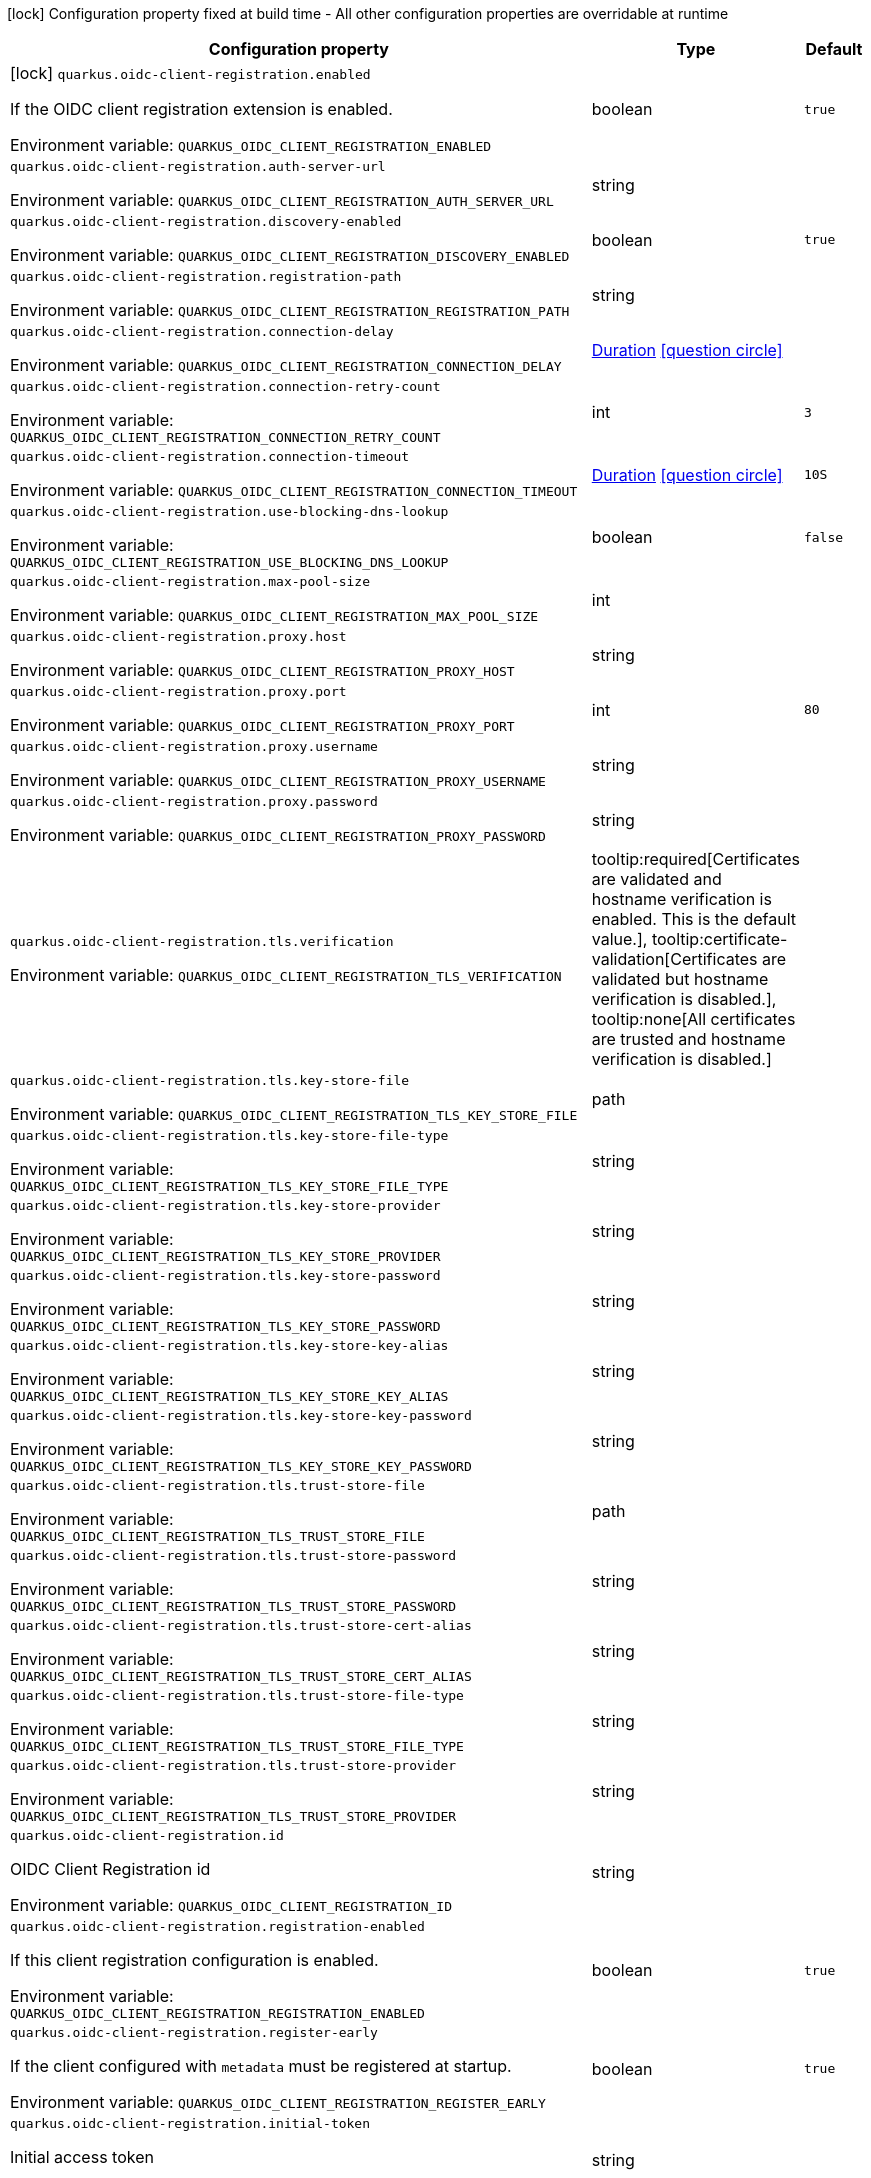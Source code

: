 :summaryTableId: quarkus-oidc-client-registration_quarkus-oidc-client-registration
[.configuration-legend]
icon:lock[title=Fixed at build time] Configuration property fixed at build time - All other configuration properties are overridable at runtime
[.configuration-reference.searchable, cols="80,.^10,.^10"]
|===

h|[.header-title]##Configuration property##
h|Type
h|Default

a|icon:lock[title=Fixed at build time] [[quarkus-oidc-client-registration_quarkus-oidc-client-registration-enabled]] [.property-path]##`quarkus.oidc-client-registration.enabled`##

[.description]
--
If the OIDC client registration extension is enabled.


ifdef::add-copy-button-to-env-var[]
Environment variable: env_var_with_copy_button:+++QUARKUS_OIDC_CLIENT_REGISTRATION_ENABLED+++[]
endif::add-copy-button-to-env-var[]
ifndef::add-copy-button-to-env-var[]
Environment variable: `+++QUARKUS_OIDC_CLIENT_REGISTRATION_ENABLED+++`
endif::add-copy-button-to-env-var[]
--
|boolean
|`true`

a| [[quarkus-oidc-client-registration_quarkus-oidc-client-registration-auth-server-url]] [.property-path]##`quarkus.oidc-client-registration.auth-server-url`##

[.description]
--

ifdef::add-copy-button-to-env-var[]
Environment variable: env_var_with_copy_button:+++QUARKUS_OIDC_CLIENT_REGISTRATION_AUTH_SERVER_URL+++[]
endif::add-copy-button-to-env-var[]
ifndef::add-copy-button-to-env-var[]
Environment variable: `+++QUARKUS_OIDC_CLIENT_REGISTRATION_AUTH_SERVER_URL+++`
endif::add-copy-button-to-env-var[]
--
|string
|

a| [[quarkus-oidc-client-registration_quarkus-oidc-client-registration-discovery-enabled]] [.property-path]##`quarkus.oidc-client-registration.discovery-enabled`##

[.description]
--

ifdef::add-copy-button-to-env-var[]
Environment variable: env_var_with_copy_button:+++QUARKUS_OIDC_CLIENT_REGISTRATION_DISCOVERY_ENABLED+++[]
endif::add-copy-button-to-env-var[]
ifndef::add-copy-button-to-env-var[]
Environment variable: `+++QUARKUS_OIDC_CLIENT_REGISTRATION_DISCOVERY_ENABLED+++`
endif::add-copy-button-to-env-var[]
--
|boolean
|`true`

a| [[quarkus-oidc-client-registration_quarkus-oidc-client-registration-registration-path]] [.property-path]##`quarkus.oidc-client-registration.registration-path`##

[.description]
--

ifdef::add-copy-button-to-env-var[]
Environment variable: env_var_with_copy_button:+++QUARKUS_OIDC_CLIENT_REGISTRATION_REGISTRATION_PATH+++[]
endif::add-copy-button-to-env-var[]
ifndef::add-copy-button-to-env-var[]
Environment variable: `+++QUARKUS_OIDC_CLIENT_REGISTRATION_REGISTRATION_PATH+++`
endif::add-copy-button-to-env-var[]
--
|string
|

a| [[quarkus-oidc-client-registration_quarkus-oidc-client-registration-connection-delay]] [.property-path]##`quarkus.oidc-client-registration.connection-delay`##

[.description]
--

ifdef::add-copy-button-to-env-var[]
Environment variable: env_var_with_copy_button:+++QUARKUS_OIDC_CLIENT_REGISTRATION_CONNECTION_DELAY+++[]
endif::add-copy-button-to-env-var[]
ifndef::add-copy-button-to-env-var[]
Environment variable: `+++QUARKUS_OIDC_CLIENT_REGISTRATION_CONNECTION_DELAY+++`
endif::add-copy-button-to-env-var[]
--
|link:https://docs.oracle.com/en/java/javase/17/docs/api/java/time/Duration.html[Duration] link:#duration-note-anchor-{summaryTableId}[icon:question-circle[title=More information about the Duration format]]
|

a| [[quarkus-oidc-client-registration_quarkus-oidc-client-registration-connection-retry-count]] [.property-path]##`quarkus.oidc-client-registration.connection-retry-count`##

[.description]
--

ifdef::add-copy-button-to-env-var[]
Environment variable: env_var_with_copy_button:+++QUARKUS_OIDC_CLIENT_REGISTRATION_CONNECTION_RETRY_COUNT+++[]
endif::add-copy-button-to-env-var[]
ifndef::add-copy-button-to-env-var[]
Environment variable: `+++QUARKUS_OIDC_CLIENT_REGISTRATION_CONNECTION_RETRY_COUNT+++`
endif::add-copy-button-to-env-var[]
--
|int
|`3`

a| [[quarkus-oidc-client-registration_quarkus-oidc-client-registration-connection-timeout]] [.property-path]##`quarkus.oidc-client-registration.connection-timeout`##

[.description]
--

ifdef::add-copy-button-to-env-var[]
Environment variable: env_var_with_copy_button:+++QUARKUS_OIDC_CLIENT_REGISTRATION_CONNECTION_TIMEOUT+++[]
endif::add-copy-button-to-env-var[]
ifndef::add-copy-button-to-env-var[]
Environment variable: `+++QUARKUS_OIDC_CLIENT_REGISTRATION_CONNECTION_TIMEOUT+++`
endif::add-copy-button-to-env-var[]
--
|link:https://docs.oracle.com/en/java/javase/17/docs/api/java/time/Duration.html[Duration] link:#duration-note-anchor-{summaryTableId}[icon:question-circle[title=More information about the Duration format]]
|`10S`

a| [[quarkus-oidc-client-registration_quarkus-oidc-client-registration-use-blocking-dns-lookup]] [.property-path]##`quarkus.oidc-client-registration.use-blocking-dns-lookup`##

[.description]
--

ifdef::add-copy-button-to-env-var[]
Environment variable: env_var_with_copy_button:+++QUARKUS_OIDC_CLIENT_REGISTRATION_USE_BLOCKING_DNS_LOOKUP+++[]
endif::add-copy-button-to-env-var[]
ifndef::add-copy-button-to-env-var[]
Environment variable: `+++QUARKUS_OIDC_CLIENT_REGISTRATION_USE_BLOCKING_DNS_LOOKUP+++`
endif::add-copy-button-to-env-var[]
--
|boolean
|`false`

a| [[quarkus-oidc-client-registration_quarkus-oidc-client-registration-max-pool-size]] [.property-path]##`quarkus.oidc-client-registration.max-pool-size`##

[.description]
--

ifdef::add-copy-button-to-env-var[]
Environment variable: env_var_with_copy_button:+++QUARKUS_OIDC_CLIENT_REGISTRATION_MAX_POOL_SIZE+++[]
endif::add-copy-button-to-env-var[]
ifndef::add-copy-button-to-env-var[]
Environment variable: `+++QUARKUS_OIDC_CLIENT_REGISTRATION_MAX_POOL_SIZE+++`
endif::add-copy-button-to-env-var[]
--
|int
|

a| [[quarkus-oidc-client-registration_quarkus-oidc-client-registration-proxy-host]] [.property-path]##`quarkus.oidc-client-registration.proxy.host`##

[.description]
--

ifdef::add-copy-button-to-env-var[]
Environment variable: env_var_with_copy_button:+++QUARKUS_OIDC_CLIENT_REGISTRATION_PROXY_HOST+++[]
endif::add-copy-button-to-env-var[]
ifndef::add-copy-button-to-env-var[]
Environment variable: `+++QUARKUS_OIDC_CLIENT_REGISTRATION_PROXY_HOST+++`
endif::add-copy-button-to-env-var[]
--
|string
|

a| [[quarkus-oidc-client-registration_quarkus-oidc-client-registration-proxy-port]] [.property-path]##`quarkus.oidc-client-registration.proxy.port`##

[.description]
--

ifdef::add-copy-button-to-env-var[]
Environment variable: env_var_with_copy_button:+++QUARKUS_OIDC_CLIENT_REGISTRATION_PROXY_PORT+++[]
endif::add-copy-button-to-env-var[]
ifndef::add-copy-button-to-env-var[]
Environment variable: `+++QUARKUS_OIDC_CLIENT_REGISTRATION_PROXY_PORT+++`
endif::add-copy-button-to-env-var[]
--
|int
|`80`

a| [[quarkus-oidc-client-registration_quarkus-oidc-client-registration-proxy-username]] [.property-path]##`quarkus.oidc-client-registration.proxy.username`##

[.description]
--

ifdef::add-copy-button-to-env-var[]
Environment variable: env_var_with_copy_button:+++QUARKUS_OIDC_CLIENT_REGISTRATION_PROXY_USERNAME+++[]
endif::add-copy-button-to-env-var[]
ifndef::add-copy-button-to-env-var[]
Environment variable: `+++QUARKUS_OIDC_CLIENT_REGISTRATION_PROXY_USERNAME+++`
endif::add-copy-button-to-env-var[]
--
|string
|

a| [[quarkus-oidc-client-registration_quarkus-oidc-client-registration-proxy-password]] [.property-path]##`quarkus.oidc-client-registration.proxy.password`##

[.description]
--

ifdef::add-copy-button-to-env-var[]
Environment variable: env_var_with_copy_button:+++QUARKUS_OIDC_CLIENT_REGISTRATION_PROXY_PASSWORD+++[]
endif::add-copy-button-to-env-var[]
ifndef::add-copy-button-to-env-var[]
Environment variable: `+++QUARKUS_OIDC_CLIENT_REGISTRATION_PROXY_PASSWORD+++`
endif::add-copy-button-to-env-var[]
--
|string
|

a| [[quarkus-oidc-client-registration_quarkus-oidc-client-registration-tls-verification]] [.property-path]##`quarkus.oidc-client-registration.tls.verification`##

[.description]
--

ifdef::add-copy-button-to-env-var[]
Environment variable: env_var_with_copy_button:+++QUARKUS_OIDC_CLIENT_REGISTRATION_TLS_VERIFICATION+++[]
endif::add-copy-button-to-env-var[]
ifndef::add-copy-button-to-env-var[]
Environment variable: `+++QUARKUS_OIDC_CLIENT_REGISTRATION_TLS_VERIFICATION+++`
endif::add-copy-button-to-env-var[]
--
a|tooltip:required[Certificates are validated and hostname verification is enabled. This is the default value.], tooltip:certificate-validation[Certificates are validated but hostname verification is disabled.], tooltip:none[All certificates are trusted and hostname verification is disabled.]
|

a| [[quarkus-oidc-client-registration_quarkus-oidc-client-registration-tls-key-store-file]] [.property-path]##`quarkus.oidc-client-registration.tls.key-store-file`##

[.description]
--

ifdef::add-copy-button-to-env-var[]
Environment variable: env_var_with_copy_button:+++QUARKUS_OIDC_CLIENT_REGISTRATION_TLS_KEY_STORE_FILE+++[]
endif::add-copy-button-to-env-var[]
ifndef::add-copy-button-to-env-var[]
Environment variable: `+++QUARKUS_OIDC_CLIENT_REGISTRATION_TLS_KEY_STORE_FILE+++`
endif::add-copy-button-to-env-var[]
--
|path
|

a| [[quarkus-oidc-client-registration_quarkus-oidc-client-registration-tls-key-store-file-type]] [.property-path]##`quarkus.oidc-client-registration.tls.key-store-file-type`##

[.description]
--

ifdef::add-copy-button-to-env-var[]
Environment variable: env_var_with_copy_button:+++QUARKUS_OIDC_CLIENT_REGISTRATION_TLS_KEY_STORE_FILE_TYPE+++[]
endif::add-copy-button-to-env-var[]
ifndef::add-copy-button-to-env-var[]
Environment variable: `+++QUARKUS_OIDC_CLIENT_REGISTRATION_TLS_KEY_STORE_FILE_TYPE+++`
endif::add-copy-button-to-env-var[]
--
|string
|

a| [[quarkus-oidc-client-registration_quarkus-oidc-client-registration-tls-key-store-provider]] [.property-path]##`quarkus.oidc-client-registration.tls.key-store-provider`##

[.description]
--

ifdef::add-copy-button-to-env-var[]
Environment variable: env_var_with_copy_button:+++QUARKUS_OIDC_CLIENT_REGISTRATION_TLS_KEY_STORE_PROVIDER+++[]
endif::add-copy-button-to-env-var[]
ifndef::add-copy-button-to-env-var[]
Environment variable: `+++QUARKUS_OIDC_CLIENT_REGISTRATION_TLS_KEY_STORE_PROVIDER+++`
endif::add-copy-button-to-env-var[]
--
|string
|

a| [[quarkus-oidc-client-registration_quarkus-oidc-client-registration-tls-key-store-password]] [.property-path]##`quarkus.oidc-client-registration.tls.key-store-password`##

[.description]
--

ifdef::add-copy-button-to-env-var[]
Environment variable: env_var_with_copy_button:+++QUARKUS_OIDC_CLIENT_REGISTRATION_TLS_KEY_STORE_PASSWORD+++[]
endif::add-copy-button-to-env-var[]
ifndef::add-copy-button-to-env-var[]
Environment variable: `+++QUARKUS_OIDC_CLIENT_REGISTRATION_TLS_KEY_STORE_PASSWORD+++`
endif::add-copy-button-to-env-var[]
--
|string
|

a| [[quarkus-oidc-client-registration_quarkus-oidc-client-registration-tls-key-store-key-alias]] [.property-path]##`quarkus.oidc-client-registration.tls.key-store-key-alias`##

[.description]
--

ifdef::add-copy-button-to-env-var[]
Environment variable: env_var_with_copy_button:+++QUARKUS_OIDC_CLIENT_REGISTRATION_TLS_KEY_STORE_KEY_ALIAS+++[]
endif::add-copy-button-to-env-var[]
ifndef::add-copy-button-to-env-var[]
Environment variable: `+++QUARKUS_OIDC_CLIENT_REGISTRATION_TLS_KEY_STORE_KEY_ALIAS+++`
endif::add-copy-button-to-env-var[]
--
|string
|

a| [[quarkus-oidc-client-registration_quarkus-oidc-client-registration-tls-key-store-key-password]] [.property-path]##`quarkus.oidc-client-registration.tls.key-store-key-password`##

[.description]
--

ifdef::add-copy-button-to-env-var[]
Environment variable: env_var_with_copy_button:+++QUARKUS_OIDC_CLIENT_REGISTRATION_TLS_KEY_STORE_KEY_PASSWORD+++[]
endif::add-copy-button-to-env-var[]
ifndef::add-copy-button-to-env-var[]
Environment variable: `+++QUARKUS_OIDC_CLIENT_REGISTRATION_TLS_KEY_STORE_KEY_PASSWORD+++`
endif::add-copy-button-to-env-var[]
--
|string
|

a| [[quarkus-oidc-client-registration_quarkus-oidc-client-registration-tls-trust-store-file]] [.property-path]##`quarkus.oidc-client-registration.tls.trust-store-file`##

[.description]
--

ifdef::add-copy-button-to-env-var[]
Environment variable: env_var_with_copy_button:+++QUARKUS_OIDC_CLIENT_REGISTRATION_TLS_TRUST_STORE_FILE+++[]
endif::add-copy-button-to-env-var[]
ifndef::add-copy-button-to-env-var[]
Environment variable: `+++QUARKUS_OIDC_CLIENT_REGISTRATION_TLS_TRUST_STORE_FILE+++`
endif::add-copy-button-to-env-var[]
--
|path
|

a| [[quarkus-oidc-client-registration_quarkus-oidc-client-registration-tls-trust-store-password]] [.property-path]##`quarkus.oidc-client-registration.tls.trust-store-password`##

[.description]
--

ifdef::add-copy-button-to-env-var[]
Environment variable: env_var_with_copy_button:+++QUARKUS_OIDC_CLIENT_REGISTRATION_TLS_TRUST_STORE_PASSWORD+++[]
endif::add-copy-button-to-env-var[]
ifndef::add-copy-button-to-env-var[]
Environment variable: `+++QUARKUS_OIDC_CLIENT_REGISTRATION_TLS_TRUST_STORE_PASSWORD+++`
endif::add-copy-button-to-env-var[]
--
|string
|

a| [[quarkus-oidc-client-registration_quarkus-oidc-client-registration-tls-trust-store-cert-alias]] [.property-path]##`quarkus.oidc-client-registration.tls.trust-store-cert-alias`##

[.description]
--

ifdef::add-copy-button-to-env-var[]
Environment variable: env_var_with_copy_button:+++QUARKUS_OIDC_CLIENT_REGISTRATION_TLS_TRUST_STORE_CERT_ALIAS+++[]
endif::add-copy-button-to-env-var[]
ifndef::add-copy-button-to-env-var[]
Environment variable: `+++QUARKUS_OIDC_CLIENT_REGISTRATION_TLS_TRUST_STORE_CERT_ALIAS+++`
endif::add-copy-button-to-env-var[]
--
|string
|

a| [[quarkus-oidc-client-registration_quarkus-oidc-client-registration-tls-trust-store-file-type]] [.property-path]##`quarkus.oidc-client-registration.tls.trust-store-file-type`##

[.description]
--

ifdef::add-copy-button-to-env-var[]
Environment variable: env_var_with_copy_button:+++QUARKUS_OIDC_CLIENT_REGISTRATION_TLS_TRUST_STORE_FILE_TYPE+++[]
endif::add-copy-button-to-env-var[]
ifndef::add-copy-button-to-env-var[]
Environment variable: `+++QUARKUS_OIDC_CLIENT_REGISTRATION_TLS_TRUST_STORE_FILE_TYPE+++`
endif::add-copy-button-to-env-var[]
--
|string
|

a| [[quarkus-oidc-client-registration_quarkus-oidc-client-registration-tls-trust-store-provider]] [.property-path]##`quarkus.oidc-client-registration.tls.trust-store-provider`##

[.description]
--

ifdef::add-copy-button-to-env-var[]
Environment variable: env_var_with_copy_button:+++QUARKUS_OIDC_CLIENT_REGISTRATION_TLS_TRUST_STORE_PROVIDER+++[]
endif::add-copy-button-to-env-var[]
ifndef::add-copy-button-to-env-var[]
Environment variable: `+++QUARKUS_OIDC_CLIENT_REGISTRATION_TLS_TRUST_STORE_PROVIDER+++`
endif::add-copy-button-to-env-var[]
--
|string
|

a| [[quarkus-oidc-client-registration_quarkus-oidc-client-registration-id]] [.property-path]##`quarkus.oidc-client-registration.id`##

[.description]
--
OIDC Client Registration id


ifdef::add-copy-button-to-env-var[]
Environment variable: env_var_with_copy_button:+++QUARKUS_OIDC_CLIENT_REGISTRATION_ID+++[]
endif::add-copy-button-to-env-var[]
ifndef::add-copy-button-to-env-var[]
Environment variable: `+++QUARKUS_OIDC_CLIENT_REGISTRATION_ID+++`
endif::add-copy-button-to-env-var[]
--
|string
|

a| [[quarkus-oidc-client-registration_quarkus-oidc-client-registration-registration-enabled]] [.property-path]##`quarkus.oidc-client-registration.registration-enabled`##

[.description]
--
If this client registration configuration is enabled.


ifdef::add-copy-button-to-env-var[]
Environment variable: env_var_with_copy_button:+++QUARKUS_OIDC_CLIENT_REGISTRATION_REGISTRATION_ENABLED+++[]
endif::add-copy-button-to-env-var[]
ifndef::add-copy-button-to-env-var[]
Environment variable: `+++QUARKUS_OIDC_CLIENT_REGISTRATION_REGISTRATION_ENABLED+++`
endif::add-copy-button-to-env-var[]
--
|boolean
|`true`

a| [[quarkus-oidc-client-registration_quarkus-oidc-client-registration-register-early]] [.property-path]##`quarkus.oidc-client-registration.register-early`##

[.description]
--
If the client configured with `metadata` must be registered at startup.


ifdef::add-copy-button-to-env-var[]
Environment variable: env_var_with_copy_button:+++QUARKUS_OIDC_CLIENT_REGISTRATION_REGISTER_EARLY+++[]
endif::add-copy-button-to-env-var[]
ifndef::add-copy-button-to-env-var[]
Environment variable: `+++QUARKUS_OIDC_CLIENT_REGISTRATION_REGISTER_EARLY+++`
endif::add-copy-button-to-env-var[]
--
|boolean
|`true`

a| [[quarkus-oidc-client-registration_quarkus-oidc-client-registration-initial-token]] [.property-path]##`quarkus.oidc-client-registration.initial-token`##

[.description]
--
Initial access token


ifdef::add-copy-button-to-env-var[]
Environment variable: env_var_with_copy_button:+++QUARKUS_OIDC_CLIENT_REGISTRATION_INITIAL_TOKEN+++[]
endif::add-copy-button-to-env-var[]
ifndef::add-copy-button-to-env-var[]
Environment variable: `+++QUARKUS_OIDC_CLIENT_REGISTRATION_INITIAL_TOKEN+++`
endif::add-copy-button-to-env-var[]
--
|string
|

a| [[quarkus-oidc-client-registration_quarkus-oidc-client-registration-metadata-client-name]] [.property-path]##`quarkus.oidc-client-registration.metadata.client-name`##

[.description]
--
Client name


ifdef::add-copy-button-to-env-var[]
Environment variable: env_var_with_copy_button:+++QUARKUS_OIDC_CLIENT_REGISTRATION_METADATA_CLIENT_NAME+++[]
endif::add-copy-button-to-env-var[]
ifndef::add-copy-button-to-env-var[]
Environment variable: `+++QUARKUS_OIDC_CLIENT_REGISTRATION_METADATA_CLIENT_NAME+++`
endif::add-copy-button-to-env-var[]
--
|string
|

a| [[quarkus-oidc-client-registration_quarkus-oidc-client-registration-metadata-redirect-uri]] [.property-path]##`quarkus.oidc-client-registration.metadata.redirect-uri`##

[.description]
--
Redirect URI


ifdef::add-copy-button-to-env-var[]
Environment variable: env_var_with_copy_button:+++QUARKUS_OIDC_CLIENT_REGISTRATION_METADATA_REDIRECT_URI+++[]
endif::add-copy-button-to-env-var[]
ifndef::add-copy-button-to-env-var[]
Environment variable: `+++QUARKUS_OIDC_CLIENT_REGISTRATION_METADATA_REDIRECT_URI+++`
endif::add-copy-button-to-env-var[]
--
|string
|

a| [[quarkus-oidc-client-registration_quarkus-oidc-client-registration-metadata-post-logout-uri]] [.property-path]##`quarkus.oidc-client-registration.metadata.post-logout-uri`##

[.description]
--
Post Logout URI


ifdef::add-copy-button-to-env-var[]
Environment variable: env_var_with_copy_button:+++QUARKUS_OIDC_CLIENT_REGISTRATION_METADATA_POST_LOGOUT_URI+++[]
endif::add-copy-button-to-env-var[]
ifndef::add-copy-button-to-env-var[]
Environment variable: `+++QUARKUS_OIDC_CLIENT_REGISTRATION_METADATA_POST_LOGOUT_URI+++`
endif::add-copy-button-to-env-var[]
--
|string
|

a| [[quarkus-oidc-client-registration_quarkus-oidc-client-registration-metadata-extra-props-extra-props]] [.property-path]##`quarkus.oidc-client-registration.metadata.extra-props."extra-props"`##

[.description]
--
Additional metadata properties


ifdef::add-copy-button-to-env-var[]
Environment variable: env_var_with_copy_button:+++QUARKUS_OIDC_CLIENT_REGISTRATION_METADATA_EXTRA_PROPS__EXTRA_PROPS_+++[]
endif::add-copy-button-to-env-var[]
ifndef::add-copy-button-to-env-var[]
Environment variable: `+++QUARKUS_OIDC_CLIENT_REGISTRATION_METADATA_EXTRA_PROPS__EXTRA_PROPS_+++`
endif::add-copy-button-to-env-var[]
--
|Map<String,String>
|

h|[[quarkus-oidc-client-registration_section_quarkus-oidc-client-registration]] [.section-name.section-level0]##Additional named client registrations##
h|Type
h|Default

a| [[quarkus-oidc-client-registration_quarkus-oidc-client-registration-id-auth-server-url]] [.property-path]##`quarkus.oidc-client-registration."id".auth-server-url`##

[.description]
--

ifdef::add-copy-button-to-env-var[]
Environment variable: env_var_with_copy_button:+++QUARKUS_OIDC_CLIENT_REGISTRATION__ID__AUTH_SERVER_URL+++[]
endif::add-copy-button-to-env-var[]
ifndef::add-copy-button-to-env-var[]
Environment variable: `+++QUARKUS_OIDC_CLIENT_REGISTRATION__ID__AUTH_SERVER_URL+++`
endif::add-copy-button-to-env-var[]
--
|string
|

a| [[quarkus-oidc-client-registration_quarkus-oidc-client-registration-id-discovery-enabled]] [.property-path]##`quarkus.oidc-client-registration."id".discovery-enabled`##

[.description]
--

ifdef::add-copy-button-to-env-var[]
Environment variable: env_var_with_copy_button:+++QUARKUS_OIDC_CLIENT_REGISTRATION__ID__DISCOVERY_ENABLED+++[]
endif::add-copy-button-to-env-var[]
ifndef::add-copy-button-to-env-var[]
Environment variable: `+++QUARKUS_OIDC_CLIENT_REGISTRATION__ID__DISCOVERY_ENABLED+++`
endif::add-copy-button-to-env-var[]
--
|boolean
|`true`

a| [[quarkus-oidc-client-registration_quarkus-oidc-client-registration-id-registration-path]] [.property-path]##`quarkus.oidc-client-registration."id".registration-path`##

[.description]
--

ifdef::add-copy-button-to-env-var[]
Environment variable: env_var_with_copy_button:+++QUARKUS_OIDC_CLIENT_REGISTRATION__ID__REGISTRATION_PATH+++[]
endif::add-copy-button-to-env-var[]
ifndef::add-copy-button-to-env-var[]
Environment variable: `+++QUARKUS_OIDC_CLIENT_REGISTRATION__ID__REGISTRATION_PATH+++`
endif::add-copy-button-to-env-var[]
--
|string
|

a| [[quarkus-oidc-client-registration_quarkus-oidc-client-registration-id-connection-delay]] [.property-path]##`quarkus.oidc-client-registration."id".connection-delay`##

[.description]
--

ifdef::add-copy-button-to-env-var[]
Environment variable: env_var_with_copy_button:+++QUARKUS_OIDC_CLIENT_REGISTRATION__ID__CONNECTION_DELAY+++[]
endif::add-copy-button-to-env-var[]
ifndef::add-copy-button-to-env-var[]
Environment variable: `+++QUARKUS_OIDC_CLIENT_REGISTRATION__ID__CONNECTION_DELAY+++`
endif::add-copy-button-to-env-var[]
--
|link:https://docs.oracle.com/en/java/javase/17/docs/api/java/time/Duration.html[Duration] link:#duration-note-anchor-{summaryTableId}[icon:question-circle[title=More information about the Duration format]]
|

a| [[quarkus-oidc-client-registration_quarkus-oidc-client-registration-id-connection-retry-count]] [.property-path]##`quarkus.oidc-client-registration."id".connection-retry-count`##

[.description]
--

ifdef::add-copy-button-to-env-var[]
Environment variable: env_var_with_copy_button:+++QUARKUS_OIDC_CLIENT_REGISTRATION__ID__CONNECTION_RETRY_COUNT+++[]
endif::add-copy-button-to-env-var[]
ifndef::add-copy-button-to-env-var[]
Environment variable: `+++QUARKUS_OIDC_CLIENT_REGISTRATION__ID__CONNECTION_RETRY_COUNT+++`
endif::add-copy-button-to-env-var[]
--
|int
|`3`

a| [[quarkus-oidc-client-registration_quarkus-oidc-client-registration-id-connection-timeout]] [.property-path]##`quarkus.oidc-client-registration."id".connection-timeout`##

[.description]
--

ifdef::add-copy-button-to-env-var[]
Environment variable: env_var_with_copy_button:+++QUARKUS_OIDC_CLIENT_REGISTRATION__ID__CONNECTION_TIMEOUT+++[]
endif::add-copy-button-to-env-var[]
ifndef::add-copy-button-to-env-var[]
Environment variable: `+++QUARKUS_OIDC_CLIENT_REGISTRATION__ID__CONNECTION_TIMEOUT+++`
endif::add-copy-button-to-env-var[]
--
|link:https://docs.oracle.com/en/java/javase/17/docs/api/java/time/Duration.html[Duration] link:#duration-note-anchor-{summaryTableId}[icon:question-circle[title=More information about the Duration format]]
|`10S`

a| [[quarkus-oidc-client-registration_quarkus-oidc-client-registration-id-use-blocking-dns-lookup]] [.property-path]##`quarkus.oidc-client-registration."id".use-blocking-dns-lookup`##

[.description]
--

ifdef::add-copy-button-to-env-var[]
Environment variable: env_var_with_copy_button:+++QUARKUS_OIDC_CLIENT_REGISTRATION__ID__USE_BLOCKING_DNS_LOOKUP+++[]
endif::add-copy-button-to-env-var[]
ifndef::add-copy-button-to-env-var[]
Environment variable: `+++QUARKUS_OIDC_CLIENT_REGISTRATION__ID__USE_BLOCKING_DNS_LOOKUP+++`
endif::add-copy-button-to-env-var[]
--
|boolean
|`false`

a| [[quarkus-oidc-client-registration_quarkus-oidc-client-registration-id-max-pool-size]] [.property-path]##`quarkus.oidc-client-registration."id".max-pool-size`##

[.description]
--

ifdef::add-copy-button-to-env-var[]
Environment variable: env_var_with_copy_button:+++QUARKUS_OIDC_CLIENT_REGISTRATION__ID__MAX_POOL_SIZE+++[]
endif::add-copy-button-to-env-var[]
ifndef::add-copy-button-to-env-var[]
Environment variable: `+++QUARKUS_OIDC_CLIENT_REGISTRATION__ID__MAX_POOL_SIZE+++`
endif::add-copy-button-to-env-var[]
--
|int
|

a| [[quarkus-oidc-client-registration_quarkus-oidc-client-registration-id-proxy-host]] [.property-path]##`quarkus.oidc-client-registration."id".proxy.host`##

[.description]
--

ifdef::add-copy-button-to-env-var[]
Environment variable: env_var_with_copy_button:+++QUARKUS_OIDC_CLIENT_REGISTRATION__ID__PROXY_HOST+++[]
endif::add-copy-button-to-env-var[]
ifndef::add-copy-button-to-env-var[]
Environment variable: `+++QUARKUS_OIDC_CLIENT_REGISTRATION__ID__PROXY_HOST+++`
endif::add-copy-button-to-env-var[]
--
|string
|

a| [[quarkus-oidc-client-registration_quarkus-oidc-client-registration-id-proxy-port]] [.property-path]##`quarkus.oidc-client-registration."id".proxy.port`##

[.description]
--

ifdef::add-copy-button-to-env-var[]
Environment variable: env_var_with_copy_button:+++QUARKUS_OIDC_CLIENT_REGISTRATION__ID__PROXY_PORT+++[]
endif::add-copy-button-to-env-var[]
ifndef::add-copy-button-to-env-var[]
Environment variable: `+++QUARKUS_OIDC_CLIENT_REGISTRATION__ID__PROXY_PORT+++`
endif::add-copy-button-to-env-var[]
--
|int
|`80`

a| [[quarkus-oidc-client-registration_quarkus-oidc-client-registration-id-proxy-username]] [.property-path]##`quarkus.oidc-client-registration."id".proxy.username`##

[.description]
--

ifdef::add-copy-button-to-env-var[]
Environment variable: env_var_with_copy_button:+++QUARKUS_OIDC_CLIENT_REGISTRATION__ID__PROXY_USERNAME+++[]
endif::add-copy-button-to-env-var[]
ifndef::add-copy-button-to-env-var[]
Environment variable: `+++QUARKUS_OIDC_CLIENT_REGISTRATION__ID__PROXY_USERNAME+++`
endif::add-copy-button-to-env-var[]
--
|string
|

a| [[quarkus-oidc-client-registration_quarkus-oidc-client-registration-id-proxy-password]] [.property-path]##`quarkus.oidc-client-registration."id".proxy.password`##

[.description]
--

ifdef::add-copy-button-to-env-var[]
Environment variable: env_var_with_copy_button:+++QUARKUS_OIDC_CLIENT_REGISTRATION__ID__PROXY_PASSWORD+++[]
endif::add-copy-button-to-env-var[]
ifndef::add-copy-button-to-env-var[]
Environment variable: `+++QUARKUS_OIDC_CLIENT_REGISTRATION__ID__PROXY_PASSWORD+++`
endif::add-copy-button-to-env-var[]
--
|string
|

a| [[quarkus-oidc-client-registration_quarkus-oidc-client-registration-id-tls-verification]] [.property-path]##`quarkus.oidc-client-registration."id".tls.verification`##

[.description]
--

ifdef::add-copy-button-to-env-var[]
Environment variable: env_var_with_copy_button:+++QUARKUS_OIDC_CLIENT_REGISTRATION__ID__TLS_VERIFICATION+++[]
endif::add-copy-button-to-env-var[]
ifndef::add-copy-button-to-env-var[]
Environment variable: `+++QUARKUS_OIDC_CLIENT_REGISTRATION__ID__TLS_VERIFICATION+++`
endif::add-copy-button-to-env-var[]
--
a|tooltip:required[Certificates are validated and hostname verification is enabled. This is the default value.], tooltip:certificate-validation[Certificates are validated but hostname verification is disabled.], tooltip:none[All certificates are trusted and hostname verification is disabled.]
|

a| [[quarkus-oidc-client-registration_quarkus-oidc-client-registration-id-tls-key-store-file]] [.property-path]##`quarkus.oidc-client-registration."id".tls.key-store-file`##

[.description]
--

ifdef::add-copy-button-to-env-var[]
Environment variable: env_var_with_copy_button:+++QUARKUS_OIDC_CLIENT_REGISTRATION__ID__TLS_KEY_STORE_FILE+++[]
endif::add-copy-button-to-env-var[]
ifndef::add-copy-button-to-env-var[]
Environment variable: `+++QUARKUS_OIDC_CLIENT_REGISTRATION__ID__TLS_KEY_STORE_FILE+++`
endif::add-copy-button-to-env-var[]
--
|path
|

a| [[quarkus-oidc-client-registration_quarkus-oidc-client-registration-id-tls-key-store-file-type]] [.property-path]##`quarkus.oidc-client-registration."id".tls.key-store-file-type`##

[.description]
--

ifdef::add-copy-button-to-env-var[]
Environment variable: env_var_with_copy_button:+++QUARKUS_OIDC_CLIENT_REGISTRATION__ID__TLS_KEY_STORE_FILE_TYPE+++[]
endif::add-copy-button-to-env-var[]
ifndef::add-copy-button-to-env-var[]
Environment variable: `+++QUARKUS_OIDC_CLIENT_REGISTRATION__ID__TLS_KEY_STORE_FILE_TYPE+++`
endif::add-copy-button-to-env-var[]
--
|string
|

a| [[quarkus-oidc-client-registration_quarkus-oidc-client-registration-id-tls-key-store-provider]] [.property-path]##`quarkus.oidc-client-registration."id".tls.key-store-provider`##

[.description]
--

ifdef::add-copy-button-to-env-var[]
Environment variable: env_var_with_copy_button:+++QUARKUS_OIDC_CLIENT_REGISTRATION__ID__TLS_KEY_STORE_PROVIDER+++[]
endif::add-copy-button-to-env-var[]
ifndef::add-copy-button-to-env-var[]
Environment variable: `+++QUARKUS_OIDC_CLIENT_REGISTRATION__ID__TLS_KEY_STORE_PROVIDER+++`
endif::add-copy-button-to-env-var[]
--
|string
|

a| [[quarkus-oidc-client-registration_quarkus-oidc-client-registration-id-tls-key-store-password]] [.property-path]##`quarkus.oidc-client-registration."id".tls.key-store-password`##

[.description]
--

ifdef::add-copy-button-to-env-var[]
Environment variable: env_var_with_copy_button:+++QUARKUS_OIDC_CLIENT_REGISTRATION__ID__TLS_KEY_STORE_PASSWORD+++[]
endif::add-copy-button-to-env-var[]
ifndef::add-copy-button-to-env-var[]
Environment variable: `+++QUARKUS_OIDC_CLIENT_REGISTRATION__ID__TLS_KEY_STORE_PASSWORD+++`
endif::add-copy-button-to-env-var[]
--
|string
|

a| [[quarkus-oidc-client-registration_quarkus-oidc-client-registration-id-tls-key-store-key-alias]] [.property-path]##`quarkus.oidc-client-registration."id".tls.key-store-key-alias`##

[.description]
--

ifdef::add-copy-button-to-env-var[]
Environment variable: env_var_with_copy_button:+++QUARKUS_OIDC_CLIENT_REGISTRATION__ID__TLS_KEY_STORE_KEY_ALIAS+++[]
endif::add-copy-button-to-env-var[]
ifndef::add-copy-button-to-env-var[]
Environment variable: `+++QUARKUS_OIDC_CLIENT_REGISTRATION__ID__TLS_KEY_STORE_KEY_ALIAS+++`
endif::add-copy-button-to-env-var[]
--
|string
|

a| [[quarkus-oidc-client-registration_quarkus-oidc-client-registration-id-tls-key-store-key-password]] [.property-path]##`quarkus.oidc-client-registration."id".tls.key-store-key-password`##

[.description]
--

ifdef::add-copy-button-to-env-var[]
Environment variable: env_var_with_copy_button:+++QUARKUS_OIDC_CLIENT_REGISTRATION__ID__TLS_KEY_STORE_KEY_PASSWORD+++[]
endif::add-copy-button-to-env-var[]
ifndef::add-copy-button-to-env-var[]
Environment variable: `+++QUARKUS_OIDC_CLIENT_REGISTRATION__ID__TLS_KEY_STORE_KEY_PASSWORD+++`
endif::add-copy-button-to-env-var[]
--
|string
|

a| [[quarkus-oidc-client-registration_quarkus-oidc-client-registration-id-tls-trust-store-file]] [.property-path]##`quarkus.oidc-client-registration."id".tls.trust-store-file`##

[.description]
--

ifdef::add-copy-button-to-env-var[]
Environment variable: env_var_with_copy_button:+++QUARKUS_OIDC_CLIENT_REGISTRATION__ID__TLS_TRUST_STORE_FILE+++[]
endif::add-copy-button-to-env-var[]
ifndef::add-copy-button-to-env-var[]
Environment variable: `+++QUARKUS_OIDC_CLIENT_REGISTRATION__ID__TLS_TRUST_STORE_FILE+++`
endif::add-copy-button-to-env-var[]
--
|path
|

a| [[quarkus-oidc-client-registration_quarkus-oidc-client-registration-id-tls-trust-store-password]] [.property-path]##`quarkus.oidc-client-registration."id".tls.trust-store-password`##

[.description]
--

ifdef::add-copy-button-to-env-var[]
Environment variable: env_var_with_copy_button:+++QUARKUS_OIDC_CLIENT_REGISTRATION__ID__TLS_TRUST_STORE_PASSWORD+++[]
endif::add-copy-button-to-env-var[]
ifndef::add-copy-button-to-env-var[]
Environment variable: `+++QUARKUS_OIDC_CLIENT_REGISTRATION__ID__TLS_TRUST_STORE_PASSWORD+++`
endif::add-copy-button-to-env-var[]
--
|string
|

a| [[quarkus-oidc-client-registration_quarkus-oidc-client-registration-id-tls-trust-store-cert-alias]] [.property-path]##`quarkus.oidc-client-registration."id".tls.trust-store-cert-alias`##

[.description]
--

ifdef::add-copy-button-to-env-var[]
Environment variable: env_var_with_copy_button:+++QUARKUS_OIDC_CLIENT_REGISTRATION__ID__TLS_TRUST_STORE_CERT_ALIAS+++[]
endif::add-copy-button-to-env-var[]
ifndef::add-copy-button-to-env-var[]
Environment variable: `+++QUARKUS_OIDC_CLIENT_REGISTRATION__ID__TLS_TRUST_STORE_CERT_ALIAS+++`
endif::add-copy-button-to-env-var[]
--
|string
|

a| [[quarkus-oidc-client-registration_quarkus-oidc-client-registration-id-tls-trust-store-file-type]] [.property-path]##`quarkus.oidc-client-registration."id".tls.trust-store-file-type`##

[.description]
--

ifdef::add-copy-button-to-env-var[]
Environment variable: env_var_with_copy_button:+++QUARKUS_OIDC_CLIENT_REGISTRATION__ID__TLS_TRUST_STORE_FILE_TYPE+++[]
endif::add-copy-button-to-env-var[]
ifndef::add-copy-button-to-env-var[]
Environment variable: `+++QUARKUS_OIDC_CLIENT_REGISTRATION__ID__TLS_TRUST_STORE_FILE_TYPE+++`
endif::add-copy-button-to-env-var[]
--
|string
|

a| [[quarkus-oidc-client-registration_quarkus-oidc-client-registration-id-tls-trust-store-provider]] [.property-path]##`quarkus.oidc-client-registration."id".tls.trust-store-provider`##

[.description]
--

ifdef::add-copy-button-to-env-var[]
Environment variable: env_var_with_copy_button:+++QUARKUS_OIDC_CLIENT_REGISTRATION__ID__TLS_TRUST_STORE_PROVIDER+++[]
endif::add-copy-button-to-env-var[]
ifndef::add-copy-button-to-env-var[]
Environment variable: `+++QUARKUS_OIDC_CLIENT_REGISTRATION__ID__TLS_TRUST_STORE_PROVIDER+++`
endif::add-copy-button-to-env-var[]
--
|string
|

a| [[quarkus-oidc-client-registration_quarkus-oidc-client-registration-id-id]] [.property-path]##`quarkus.oidc-client-registration."id".id`##

[.description]
--
OIDC Client Registration id


ifdef::add-copy-button-to-env-var[]
Environment variable: env_var_with_copy_button:+++QUARKUS_OIDC_CLIENT_REGISTRATION__ID__ID+++[]
endif::add-copy-button-to-env-var[]
ifndef::add-copy-button-to-env-var[]
Environment variable: `+++QUARKUS_OIDC_CLIENT_REGISTRATION__ID__ID+++`
endif::add-copy-button-to-env-var[]
--
|string
|

a| [[quarkus-oidc-client-registration_quarkus-oidc-client-registration-id-registration-enabled]] [.property-path]##`quarkus.oidc-client-registration."id".registration-enabled`##

[.description]
--
If this client registration configuration is enabled.


ifdef::add-copy-button-to-env-var[]
Environment variable: env_var_with_copy_button:+++QUARKUS_OIDC_CLIENT_REGISTRATION__ID__REGISTRATION_ENABLED+++[]
endif::add-copy-button-to-env-var[]
ifndef::add-copy-button-to-env-var[]
Environment variable: `+++QUARKUS_OIDC_CLIENT_REGISTRATION__ID__REGISTRATION_ENABLED+++`
endif::add-copy-button-to-env-var[]
--
|boolean
|`true`

a| [[quarkus-oidc-client-registration_quarkus-oidc-client-registration-id-register-early]] [.property-path]##`quarkus.oidc-client-registration."id".register-early`##

[.description]
--
If the client configured with `metadata` must be registered at startup.


ifdef::add-copy-button-to-env-var[]
Environment variable: env_var_with_copy_button:+++QUARKUS_OIDC_CLIENT_REGISTRATION__ID__REGISTER_EARLY+++[]
endif::add-copy-button-to-env-var[]
ifndef::add-copy-button-to-env-var[]
Environment variable: `+++QUARKUS_OIDC_CLIENT_REGISTRATION__ID__REGISTER_EARLY+++`
endif::add-copy-button-to-env-var[]
--
|boolean
|`true`

a| [[quarkus-oidc-client-registration_quarkus-oidc-client-registration-id-initial-token]] [.property-path]##`quarkus.oidc-client-registration."id".initial-token`##

[.description]
--
Initial access token


ifdef::add-copy-button-to-env-var[]
Environment variable: env_var_with_copy_button:+++QUARKUS_OIDC_CLIENT_REGISTRATION__ID__INITIAL_TOKEN+++[]
endif::add-copy-button-to-env-var[]
ifndef::add-copy-button-to-env-var[]
Environment variable: `+++QUARKUS_OIDC_CLIENT_REGISTRATION__ID__INITIAL_TOKEN+++`
endif::add-copy-button-to-env-var[]
--
|string
|

a| [[quarkus-oidc-client-registration_quarkus-oidc-client-registration-id-metadata-client-name]] [.property-path]##`quarkus.oidc-client-registration."id".metadata.client-name`##

[.description]
--
Client name


ifdef::add-copy-button-to-env-var[]
Environment variable: env_var_with_copy_button:+++QUARKUS_OIDC_CLIENT_REGISTRATION__ID__METADATA_CLIENT_NAME+++[]
endif::add-copy-button-to-env-var[]
ifndef::add-copy-button-to-env-var[]
Environment variable: `+++QUARKUS_OIDC_CLIENT_REGISTRATION__ID__METADATA_CLIENT_NAME+++`
endif::add-copy-button-to-env-var[]
--
|string
|

a| [[quarkus-oidc-client-registration_quarkus-oidc-client-registration-id-metadata-redirect-uri]] [.property-path]##`quarkus.oidc-client-registration."id".metadata.redirect-uri`##

[.description]
--
Redirect URI


ifdef::add-copy-button-to-env-var[]
Environment variable: env_var_with_copy_button:+++QUARKUS_OIDC_CLIENT_REGISTRATION__ID__METADATA_REDIRECT_URI+++[]
endif::add-copy-button-to-env-var[]
ifndef::add-copy-button-to-env-var[]
Environment variable: `+++QUARKUS_OIDC_CLIENT_REGISTRATION__ID__METADATA_REDIRECT_URI+++`
endif::add-copy-button-to-env-var[]
--
|string
|

a| [[quarkus-oidc-client-registration_quarkus-oidc-client-registration-id-metadata-post-logout-uri]] [.property-path]##`quarkus.oidc-client-registration."id".metadata.post-logout-uri`##

[.description]
--
Post Logout URI


ifdef::add-copy-button-to-env-var[]
Environment variable: env_var_with_copy_button:+++QUARKUS_OIDC_CLIENT_REGISTRATION__ID__METADATA_POST_LOGOUT_URI+++[]
endif::add-copy-button-to-env-var[]
ifndef::add-copy-button-to-env-var[]
Environment variable: `+++QUARKUS_OIDC_CLIENT_REGISTRATION__ID__METADATA_POST_LOGOUT_URI+++`
endif::add-copy-button-to-env-var[]
--
|string
|

a| [[quarkus-oidc-client-registration_quarkus-oidc-client-registration-id-metadata-extra-props-extra-props]] [.property-path]##`quarkus.oidc-client-registration."id".metadata.extra-props."extra-props"`##

[.description]
--
Additional metadata properties


ifdef::add-copy-button-to-env-var[]
Environment variable: env_var_with_copy_button:+++QUARKUS_OIDC_CLIENT_REGISTRATION__ID__METADATA_EXTRA_PROPS__EXTRA_PROPS_+++[]
endif::add-copy-button-to-env-var[]
ifndef::add-copy-button-to-env-var[]
Environment variable: `+++QUARKUS_OIDC_CLIENT_REGISTRATION__ID__METADATA_EXTRA_PROPS__EXTRA_PROPS_+++`
endif::add-copy-button-to-env-var[]
--
|Map<String,String>
|


|===

ifndef::no-duration-note[]
[NOTE]
[id=duration-note-anchor-quarkus-oidc-client-registration_quarkus-oidc-client-registration]
.About the Duration format
====
To write duration values, use the standard `java.time.Duration` format.
See the link:https://docs.oracle.com/en/java/javase/17/docs/api/java.base/java/time/Duration.html#parse(java.lang.CharSequence)[Duration#parse() Java API documentation] for more information.

You can also use a simplified format, starting with a number:

* If the value is only a number, it represents time in seconds.
* If the value is a number followed by `ms`, it represents time in milliseconds.

In other cases, the simplified format is translated to the `java.time.Duration` format for parsing:

* If the value is a number followed by `h`, `m`, or `s`, it is prefixed with `PT`.
* If the value is a number followed by `d`, it is prefixed with `P`.
====
endif::no-duration-note[]

:!summaryTableId: